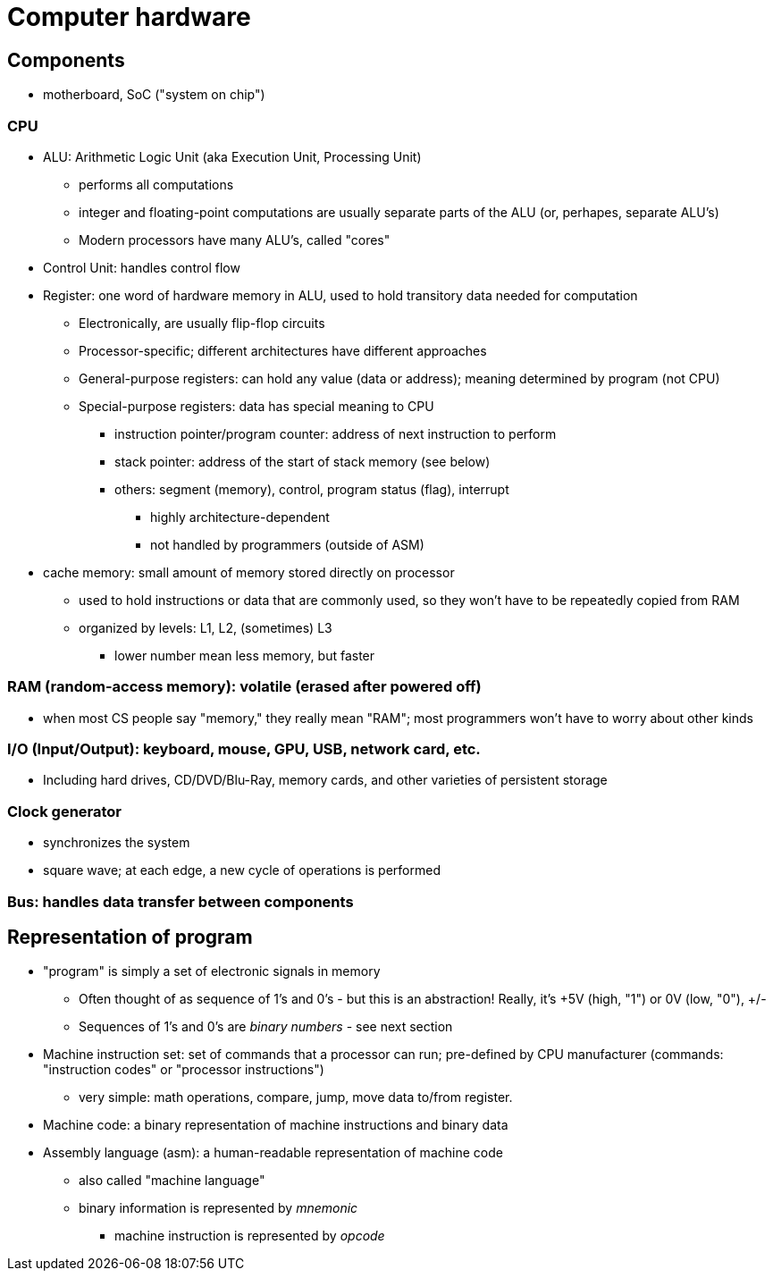 = Computer hardware

== Components
* motherboard, SoC ("system on chip")

=== CPU
* ALU: Arithmetic Logic Unit (aka Execution Unit, Processing Unit)
** performs all computations
** integer and floating-point computations are usually separate parts
          of the ALU (or, perhapes, separate ALU's)
** Modern processors have many ALU's, called "cores"

* Control Unit: handles control flow

* Register: one word of hardware memory in ALU, used to hold transitory data needed for computation
** Electronically, are usually flip-flop circuits
** Processor-specific; different architectures have different approaches
** General-purpose registers: can hold any value (data or address);
          meaning determined by program (not CPU)
** Special-purpose registers: data has special meaning to CPU
*** instruction pointer/program counter: address of next instruction to perform
*** stack pointer: address of the start of stack memory (see below)
*** others: segment (memory), control, program status (flag), interrupt
**** highly architecture-dependent
**** not handled by programmers (outside of ASM)

* cache memory: small amount of memory stored directly on processor
** used to hold instructions or data that are commonly used, so they won't have to be repeatedly copied from RAM
** organized by levels: L1, L2, (sometimes) L3
*** lower number mean less memory, but faster

=== RAM (random-access memory): volatile (erased after powered off)
* when most CS people say "memory," they really mean "RAM";
        most programmers won't have to worry about other kinds

=== I/O (Input/Output): keyboard, mouse, GPU, USB, network card, etc.
* Including hard drives, CD/DVD/Blu-Ray, memory cards, and other varieties of persistent storage

=== Clock generator
* synchronizes the system
* square wave; at each edge, a new cycle of operations is performed

=== Bus: handles data transfer between components

== Representation of program
* "program" is simply a set of electronic signals in memory
** Often thought of as sequence of 1's and 0's - but this is an abstraction!
        Really, it's +5V (high, "1") or 0V (low, "0"), +/-
** Sequences of 1's and 0's are _binary numbers_ - see next section

* Machine instruction set: set of commands that a processor can run;
    pre-defined by CPU manufacturer
    (commands: "instruction codes" or "processor instructions")
** very simple: math operations, compare, jump, move data to/from register.

* Machine code: a binary representation of machine instructions and binary data

* Assembly language (asm): a human-readable representation of machine code
** also called "machine language"
** binary information is represented by _mnemonic_
*** machine instruction is represented by _opcode_

// TODO: x86 machine instruction set in appendix?
